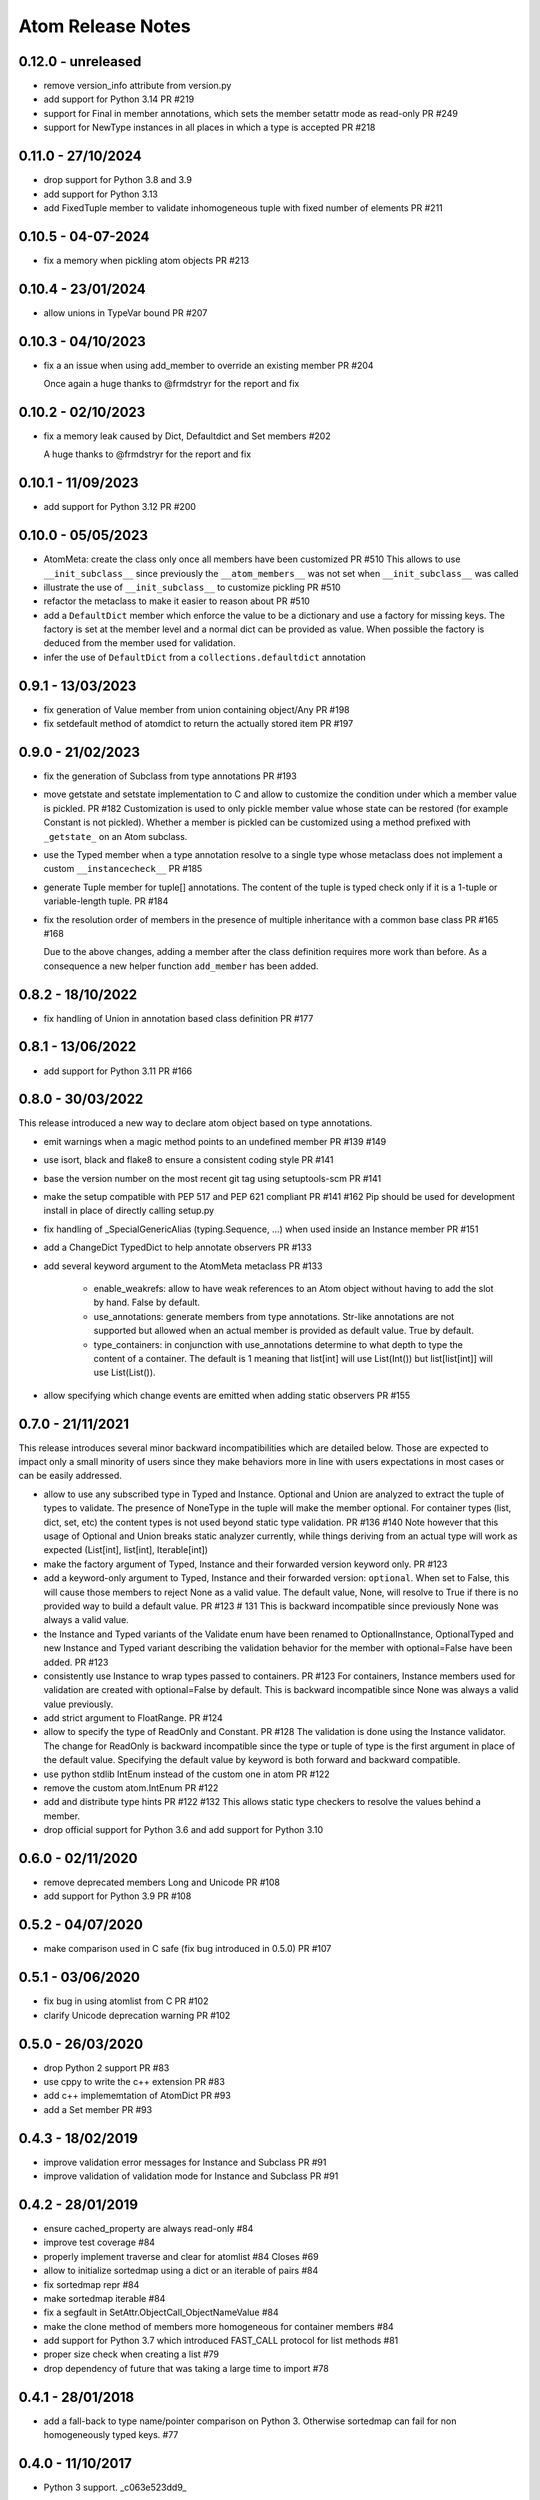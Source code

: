 Atom Release Notes
==================

0.12.0 - unreleased
-------------------

- remove version_info attribute from version.py
- add support for Python 3.14 PR #219
- support for Final in member annotations, which sets the member setattr mode
  as read-only PR #249
- support for NewType instances in all places in which a type is accepted PR #218

0.11.0 - 27/10/2024
-------------------

- drop support for Python 3.8 and 3.9
- add support for Python 3.13
- add FixedTuple member to validate inhomogeneous tuple with fixed number of
  elements PR #211

0.10.5 - 04-07-2024
-------------------

- fix a memory when pickling atom objects PR #213

0.10.4 - 23/01/2024
-------------------

- allow unions in TypeVar bound PR #207

0.10.3 - 04/10/2023
-------------------

- fix a an issue when using add_member to override an existing member PR #204

  Once again a huge thanks to @frmdstryr for the report and fix

0.10.2 - 02/10/2023
-------------------

- fix a memory leak caused by Dict, Defaultdict and Set members #202

  A huge thanks to @frmdstryr for the report and fix

0.10.1 - 11/09/2023
-------------------

- add support for Python 3.12 PR #200

0.10.0 - 05/05/2023
-------------------

- AtomMeta: create the class only once all members have been customized PR #510
  This allows to use ``__init_subclass__`` since previously the ``__atom_members__``
  was not set when ``__init_subclass__`` was called
- illustrate the use of ``__init_subclass__`` to customize pickling PR #510
- refactor the metaclass to make it easier to reason about PR #510
- add a ``DefaultDict`` member which enforce the value to be a dictionary and
  use a factory for missing keys. The factory is set at the member level and
  a normal dict can be provided as value. When possible the factory is deduced
  from the member used for validation.
- infer the use of ``DefaultDict`` from a ``collections.defaultdict`` annotation

0.9.1 - 13/03/2023
------------------

- fix generation of Value member from union containing object/Any PR #198
- fix setdefault method of atomdict to return the actually stored item PR #197

0.9.0 - 21/02/2023
------------------

- fix the generation of Subclass from type annotations PR #193
- move getstate and setstate implementation to C and allow to customize the condition
  under which a member value is pickled. PR #182
  Customization is used to only pickle member value whose state can be restored
  (for example Constant is not pickled). Whether a member is pickled can be customized
  using a method prefixed with ``_getstate_`` on an Atom subclass.
- use the Typed member when a type annotation resolve to a single type whose
  metaclass does not implement a custom ``__instancecheck__``  PR #185
- generate Tuple member for tuple[] annotations.
  The content of the tuple is typed check only if it is a 1-tuple or variable-length
  tuple. PR #184
- fix the resolution order of members in the presence of multiple inheritance
  with a common base class PR #165 #168

  Due to the above changes, adding a member after the class definition requires
  more work than before. As a consequence a new helper function ``add_member`` has
  been added.

0.8.2 - 18/10/2022
------------------

- fix handling of Union in annotation based class definition PR #177

0.8.1 - 13/06/2022
------------------

- add support for Python 3.11 PR #166

0.8.0 - 30/03/2022
------------------

This release introduced a new way to declare atom object based on type annotations.

- emit warnings when a magic method points to an undefined member PR #139 #149
- use isort, black and flake8 to ensure a consistent coding style PR #141
- base the version number on the most recent git tag using setuptools-scm PR #141
- make the setup compatible with PEP 517 and PEP 621 compliant PR #141 #162
  Pip should be used for development install in place of directly calling
  setup.py
- fix handling of _SpecialGenericAlias (typing.Sequence, ...) when used inside
  an Instance member PR #151
- add a ChangeDict TypedDict to help annotate observers PR #133
- add several keyword argument to the AtomMeta metaclass  PR #133

   - enable_weakrefs: allow to have weak references to an Atom object without
     having to add the slot by hand. False by default.
   - use_annotations: generate members from type annotations. Str-like annotations
     are not supported but allowed when an actual member is provided as default value.
     True by default.
   - type_containers: in conjunction with use_annotations determine to what depth
     to type the content of a container. The default is 1 meaning that list[int]
     will use List(Int()) but list[list[int]] will use List(List()).
- allow specifying which change events are emitted when adding static observers PR #155


0.7.0 - 21/11/2021
------------------

This release introduces several minor backward incompatibilities which are detailed
below. Those are expected to impact only a small minority of users since they make
behaviors more in line with users expectations in most cases or can be easily addressed.

- allow to use any subscribed type in Typed and Instance. Optional and Union are
  analyzed to extract the tuple of types to validate. The presence of NoneType in
  the tuple will make the member optional. For container types (list, dict, set, etc)
  the content types is not used beyond static type validation. PR #136 #140
  Note however that this usage of Optional and Union breaks static analyzer currently,
  while things deriving from an actual type will work as expected (List[int], list[int],
  Iterable[int])
- make the factory argument of Typed, Instance and their forwarded version
  keyword only. PR #123
- add a keyword-only argument to Typed, Instance and their forwarded
  version: ``optional``. When set to False, this will cause those members to
  reject None as a valid value. The default value, None, will resolve to True
  if there is no provided way to build a default value. PR #123 # 131
  This is backward incompatible since previously None was always a valid value.
- the Instance and Typed variants of the Validate enum have been renamed to
  OptionalInstance, OptionalTyped and new Instance and Typed variant describing
  the validation behavior for the member with optional=False have been added. PR #123
- consistently use Instance to wrap types passed to containers. PR #123
  For containers, Instance members used for validation are created with
  optional=False by default. This is backward incompatible since None was always
  a valid value previously.
- add strict argument to FloatRange. PR #124
- allow to specify the type of ReadOnly and Constant. PR #128
  The validation is done using the Instance validator. The change for ReadOnly
  is backward incompatible since the type or tuple of type is the first argument
  in place of the default value. Specifying the default value by keyword is both
  forward and backward compatible.
- use python stdlib IntEnum instead of the custom one in atom  PR #122
- remove the custom atom.IntEnum  PR #122
- add and distribute type hints PR #122 #132
  This allows static type checkers to resolve the values behind a member.
- drop official support for Python 3.6 and add support for Python 3.10


0.6.0 - 02/11/2020
------------------
- remove deprecated members Long and Unicode PR #108
- add support for Python 3.9 PR #108


0.5.2 - 04/07/2020
------------------
- make comparison used in C safe (fix bug introduced in 0.5.0) PR #107


0.5.1 - 03/06/2020
------------------
- fix bug in using atomlist from C PR #102
- clarify Unicode deprecation warning PR #102


0.5.0 - 26/03/2020
------------------
- drop Python 2 support PR #83
- use cppy to write the c++ extension PR #83
- add c++ implememtation of AtomDict PR #93
- add a Set member PR #93


0.4.3 - 18/02/2019
------------------
- improve validation error messages for Instance and Subclass PR #91
- improve validation of validation mode for Instance and Subclass PR #91


0.4.2 - 28/01/2019
------------------
- ensure cached_property are always read-only #84
- improve test coverage #84
- properly implement traverse and clear for atomlist #84 Closes #69
- allow to initialize sortedmap using a dict or an iterable of pairs #84
- fix sortedmap repr #84
- make sortedmap iterable #84
- fix a segfault in SetAttr.ObjectCall_ObjectNameValue #84
- make the clone method of members more homogeneous for container members #84
- add support for Python 3.7 which introduced FAST_CALL protocol for list
  methods #81
- proper size check when creating a list #79
- drop dependency of future that was taking a large time to import #78


0.4.1 - 28/01/2018
------------------
- add a fall-back to type name/pointer comparison on Python 3. Otherwise
  sortedmap can fail for non homogeneously typed keys. #77


0.4.0 - 11/10/2017
------------------
- Python 3 support. _c063e523dd9_

.. _c063e523dd9: https://github.com/nucleic/atom/commit/c063e523dd90919b3d22eac5d49c7e4d7d595039


0.3.10 - 10/28/2014
-------------------
- Fix a bug in resolution of Forward* members. _92244cf1e75_

.. _92244cf1e75: https://github.com/nucleic/atom/commit/92244cf1e75fb81cdfeb5cc498d0b89d0f7cea66

0.3.9 - 04/28/2014
------------------
- Move tests out of main source tree.

0.3.8 - 02/20/2014
------------------
- Move Property behaviors to C++.
- Various maintenance related changes.

0.3.7 - 02/11/2014
------------------
- Add a Subclass member type. a1261b94251_
- Fix a bug with in multiple member assignment. 65cb312e2d7_

.. _a1261b94251: https://github.com/nucleic/atom/commit/a1261b9425196a50fd9b2642e491f7a0cf4f2397
.. _65cb312e2d7: https://github.com/nucleic/atom/commit/65cb312e2d7417a18baaf2816f84b08e483c40bd

0.3.6 - 01/13/2014
------------------
- Fix a subtle bug with multiple inheritance. 82aa3c99270_

.. _82aa3c99270: https://github.com/nucleic/atom/commit/82aa3c992705fa7d9ce45cba1f9b43f4af862ca0

0.3.5 - 11/25/2013
------------------
- Added FloatRange member. ef05758c50e_
- Added 'strict' keyword to Str. 8bda51cfee9_
- Added a 'tag' method to Member for setting metadata. 340adbbf5a9_
- Allow unicode string as observer topics. 441ff55ba73_
- Added a 'strict' keyword to Int. 2ca8b542e8b_
- Added a slew of examples.
- Minor bug fixes and cleanup.

Special thanks to Steven Silvester (@blink1073) for all of his contributions to this release.

.. _ef05758c50e: https://github.com/nucleic/atom/commit/ef05758c50e256074501081dd17d151fd5f906a9
.. _8bda51cfee9: https://github.com/nucleic/atom/commit/8bda51cfee995b32e678dd2cd7bc0b3801e3ad97
.. _340adbbf5a9: https://github.com/nucleic/atom/commit/340adbbf5a9df8913303ab587f45d172254fd862
.. _441ff55ba73: https://github.com/nucleic/atom/commit/441ff55ba739c428b0f6473ed277df961a154761
.. _2ca8b542e8b: https://github.com/nucleic/atom/commit/2ca8b542e8bda067ea1708548cd36281d2941b62

0.3.4 - 10/10/2013
------------------
- Add more flexibility for unobserving an object. f4ac152ffdf_

.. _f4ac152ffdf: https://github.com/nucleic/atom/commit/f4ac152ffdf11a86b30e61d07caa1f718ff77dee

0.3.3 - 09/20/2013
------------------
- Add support for static callable observers. bc630777965_
- Add support for single dotted extended observers. f6a33ee4d57_
- Make atomref a singleton per Atom instance. b793dec1336_

.. _bc630777965: https://github.com/nucleic/atom/commit/bc63077796559b81a7565a20fe4d3299d5b5b6b0
.. _f6a33ee4d57: https://github.com/nucleic/atom/commit/f6a33ee4d5797d7b5659ef5007e84941bf9de54a
.. _b793dec1336: https://github.com/nucleic/atom/commit/b793dec133608c26ac277d4e959b039371e9569e

0.3.2 - 07/20/2013
------------------
- Use Atom instance methods as observers without requiring weakrefs. 31df89b7e8_

.. _31df89b7e8: https://github.com/nucleic/atom/commit/31df89b7e8aa64319e83ad6c8b5012bdeec43a09

0.3.1 - 07/03/2013
------------------
- Bugfix for typed ContainerList. e4f96706ff_
- Make atomlist subclass friendly. 21396e8d1e_
- Add an integer enum class. d2e80e3231_

.. _e4f96706ff: https://github.com/nucleic/atom/commit/e4f96706ff166e107d90376cb88205a51f8db174
.. _21396e8d1e: https://github.com/nucleic/atom/commit/21396e8d1e489556287e12dd9b47434d1589264f
.. _d2e80e3231: https://github.com/nucleic/atom/commit/d2e80e323190b698296a1f21a3837e21f40cbd33

0.3.0 - 05/17/2013
------------------
- First version with release notes.
- Add the ability to monitor the lifetime of an Atom object without weakrefs. 7596aa1b48_
- Move the implemenations for List and ContainerList into C++. 7596aa1b48_
- Add support for pickling Atom objects. 7596aa1b48_

.. _7596aa1b48: https://github.com/nucleic/atom/commit/7596aa1b4884f67ab8266c340e9e5d24c0d15f3b

